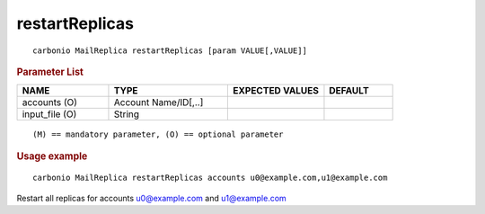 .. SPDX-FileCopyrightText: 2022 Zextras <https://www.zextras.com/>
..
.. SPDX-License-Identifier: CC-BY-NC-SA-4.0

.. _carbonio_mailreplica_restartReplicas:

******************************
restartReplicas
******************************

::

   carbonio MailReplica restartReplicas [param VALUE[,VALUE]]


.. rubric:: Parameter List

.. list-table::
   :widths: 20 26 21 15
   :header-rows: 1

   * - NAME
     - TYPE
     - EXPECTED VALUES
     - DEFAULT
   * - accounts (O)
     - Account Name/ID[,..]
     - 
     - 
   * - input_file (O)
     - String
     - 
     - 

::

   (M) == mandatory parameter, (O) == optional parameter



.. rubric:: Usage example


::

   carbonio MailReplica restartReplicas accounts u0@example.com,u1@example.com



Restart all replicas for accounts u0@example.com and u1@example.com
